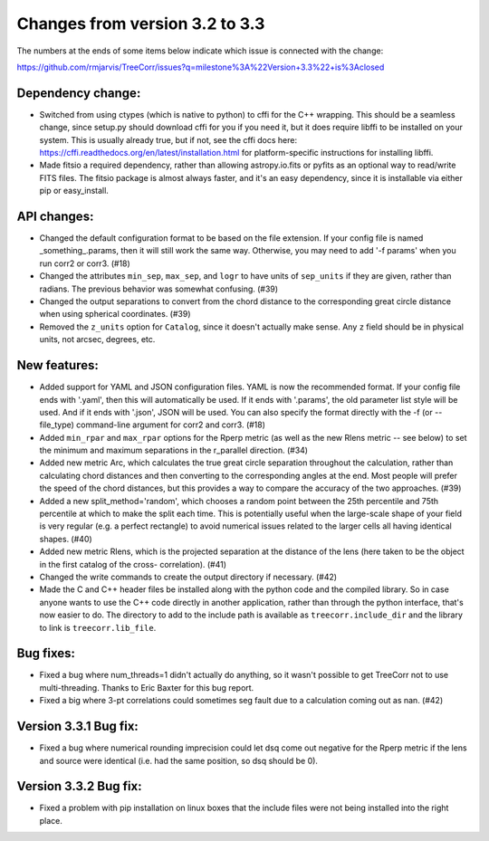 Changes from version 3.2 to 3.3
===============================

The numbers at the ends of some items below indicate which issue is connected
with the change:

https://github.com/rmjarvis/TreeCorr/issues?q=milestone%3A%22Version+3.3%22+is%3Aclosed

Dependency change:
------------------

- Switched from using ctypes (which is native to python) to cffi for the C++
  wrapping.  This should be a seamless change, since setup.py should download
  cffi for you if you need it, but it does require libffi to be installed
  on your system.  This is usually already true, but if not, see the cffi
  docs here: https://cffi.readthedocs.org/en/latest/installation.html
  for platform-specific instructions for installing libffi.
- Made fitsio a required dependency, rather than allowing astropy.io.fits or
  pyfits as an optional way to read/write FITS files.  The fitsio package is
  almost always faster, and it's an easy dependency, since it is installable
  via either pip or easy_install.


API changes:
------------

- Changed the default configuration format to be based on the file extension.
  If your config file is named _something_.params, then it will still work
  the same way.  Otherwise, you may need to add '-f params' when you run
  corr2 or corr3. (#18)
- Changed the attributes ``min_sep``, ``max_sep``, and ``logr`` to have units
  of ``sep_units`` if they are given, rather than radians.  The previous
  behavior was somewhat confusing.  (#39)
- Changed the output separations to convert from the chord distance to the
  corresponding great circle distance when using spherical coordinates.  (#39)
- Removed the ``z_units`` option for ``Catalog``, since it doesn't actually
  make sense.  Any ``z`` field should be in physical units, not arcsec,
  degrees, etc.


New features:
-------------

- Added support for YAML and JSON configuration files.  YAML is now the
  recommended format.  If your config file ends with '.yaml', then this
  will automatically be used.  If it ends with '.params', the old parameter
  list style will be used.  And if it ends with '.json', JSON will be used.
  You can also specify the format directly with the -f (or --file_type)
  command-line argument for corr2 and corr3. (#18)
- Added ``min_rpar`` and ``max_rpar`` options for the Rperp metric (as well
  as the new Rlens metric -- see below) to set the minimum and maximum
  separations in the r_parallel direction. (#34)
- Added new metric Arc, which calculates the true great circle separation
  throughout the calculation, rather than calculating chord distances and
  then converting to the corresponding angles at the end.  Most people will
  prefer the speed of the chord distances, but this provides a way to compare
  the accuracy of the two approaches. (#39)
- Added a new split_method='random', which chooses a random point between the
  25th percentile and 75th percentile at which to make the split each time.
  This is potentially useful when the large-scale shape of your field is very
  regular (e.g. a perfect rectangle) to avoid numerical issues related to the
  larger cells all having identical shapes.  (#40)
- Added new metric Rlens, which is the projected separation at the distance of
  the lens (here taken to be the object in the first catalog of the cross-
  correlation). (#41)
- Changed the write commands to create the output directory if necessary. (#42)
- Made the C and C++ header files be installed along with the python code and
  the compiled library.  So in case anyone wants to use the C++ code directly
  in another application, rather than through the python interface, that's now
  easier to do.  The directory to add to the include path is available as
  ``treecorr.include_dir`` and the library to link is ``treecorr.lib_file``.


Bug fixes:
----------

- Fixed a bug where num_threads=1 didn't actually do anything, so it wasn't
  possible to get TreeCorr not to use multi-threading.  Thanks to Eric Baxter
  for this bug report.
- Fixed a big where 3-pt correlations could sometimes seg fault due to a
  calculation coming out as nan. (#42)


Version 3.3.1 Bug fix:
----------------------

- Fixed a bug where numerical rounding imprecision could let dsq come out
  negative for the Rperp metric if the lens and source were identical (i.e.
  had the same position, so dsq should be 0).


Version 3.3.2 Bug fix:
----------------------

- Fixed a problem with pip installation on linux boxes that the include files
  were not being installed into the right place.

